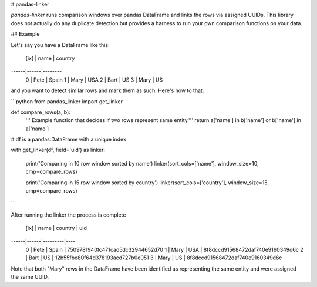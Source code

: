 # pandas-linker

`pandas-linker` runs comparison windows over pandas DataFrame and
links the rows via assigned UUIDs. This library does not actually do any duplicate
detection but provides a harness to run your own comparison functions on your data.


## Example

Let's say you have a DataFrame like this:

 [ix] | name | country
------|------|--------
   0  | Pete | Spain
   1  | Mary | USA
   2  | Bart | US
   3  | Mary | US

and you want to detect similar rows and mark them as such. Here's how to that:

```python
from pandas_linker import get_linker


def compare_rows(a, b):
    ''' Example function that decides if two rows represent same entity.'''
    return a['name'] in b['name'] or b['name'] in a['name']

# df is a pandas.DataFrame with a unique index

with get_linker(df, field='uid') as linker:

    print('Comparing in 10 row window sorted by name')
    linker(sort_cols=['name'], window_size=10, cmp=compare_rows)

    print('Comparing in 15 row window sorted by country')
    linker(sort_cols=['country'], window_size=15, cmp=compare_rows)

```

After running the linker the process is complete

 [ix] | name | country | uid
------|------|---------|----
   0  | Pete | Spain   | 7509781940fc471cad5dc32944652d70
   1  | Mary | USA     | 8f8dccd91568472daf740e9160349d6c
   2  | Bart | US      | 12b55fbe80f64d378193acd727b0e051
   3  | Mary | US      | 8f8dccd91568472daf740e9160349d6c

Note that both "Mary" rows in the DataFrame have been identified as representing
the same entity and were assigned the same UUID.


